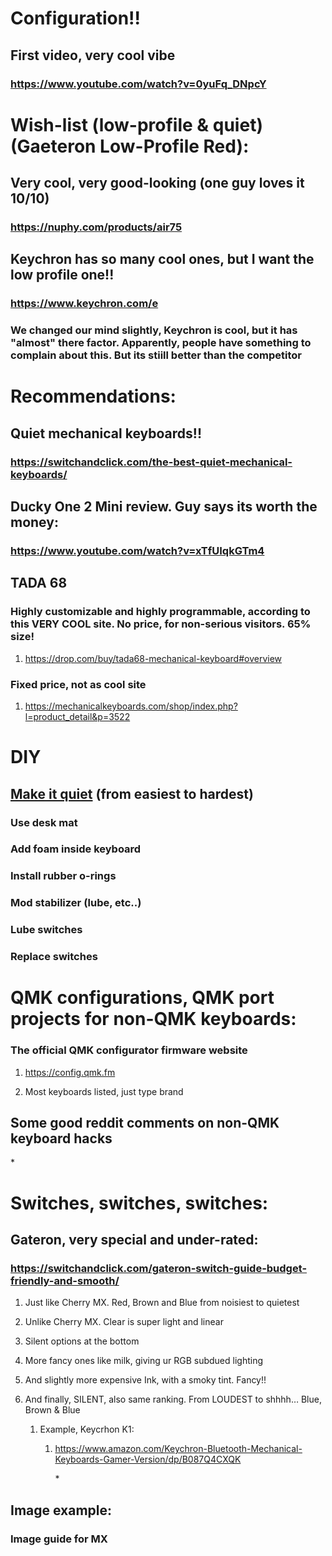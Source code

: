 * Configuration!!
** First video, very cool vibe
*** https://www.youtube.com/watch?v=0yuFq_DNpcY
* Wish-list (low-profile & quiet) (Gaeteron Low-Profile Red):
** Very cool, very good-looking (one guy loves it 10/10)
*** https://nuphy.com/products/air75
** Keychron has so many cool ones, but I want the low profile one!!
*** https://www.keychron.com/e
*** We changed our mind slightly, Keychron is cool, but it has "almost" there factor. Apparently, people have something to  complain  about  this. But its stiill better than the competitor
* Recommendations:
** Quiet mechanical keyboards!!
*** https://switchandclick.com/the-best-quiet-mechanical-keyboards/
** Ducky One 2 Mini review. Guy says its worth the money:
*** https://www.youtube.com/watch?v=xTfUIqkGTm4
** TADA 68
*** Highly customizable and highly programmable, according to this VERY COOL site. No price, for non-serious visitors. 65% size!
**** https://drop.com/buy/tada68-mechanical-keyboard#overview
*** Fixed price, not as cool site
**** https://mechanicalkeyboards.com/shop/index.php?l=product_detail&p=3522
* DIY
** [[https://switchandclick.com/how-to-make-your-mechanical-keyboard-quieter/][Make it quiet]] (from easiest to hardest)
*** Use desk mat
*** Add foam inside keyboard
*** Install  rubber o-rings
*** Mod stabilizer (lube, etc..)
*** Lube switches
*** Replace switches
* QMK configurations, QMK port projects for non-QMK keyboards:
*** The official QMK configurator firmware website
**** https://config.qmk.fm
**** Most keyboards listed, just type brand
** Some good reddit comments on non-QMK keyboard hacks
*
* Switches, switches, switches:
** Gateron, very special and under-rated:
*** https://switchandclick.com/gateron-switch-guide-budget-friendly-and-smooth/
**** Just like Cherry MX. Red, Brown and Blue from noisiest to quietest
**** Unlike Cherry MX. Clear is super light and linear
**** Silent options at the bottom
**** More fancy ones like milk, giving ur RGB subdued lighting
**** And slightly more expensive Ink, with a smoky tint. Fancy!!
**** And finally, SILENT, also same ranking. From LOUDEST to shhhh... Blue, Brown & Blue
***** Example, Keycrhon K1:
****** https://www.amazon.com/Keychron-Bluetooth-Mechanical-Keyboards-Gamer-Version/dp/B087Q4CXQK
*
** Image example:
*** Image guide for MX
[[./images/Cherry-MX-Switch-Guide-s.jpeg]]
